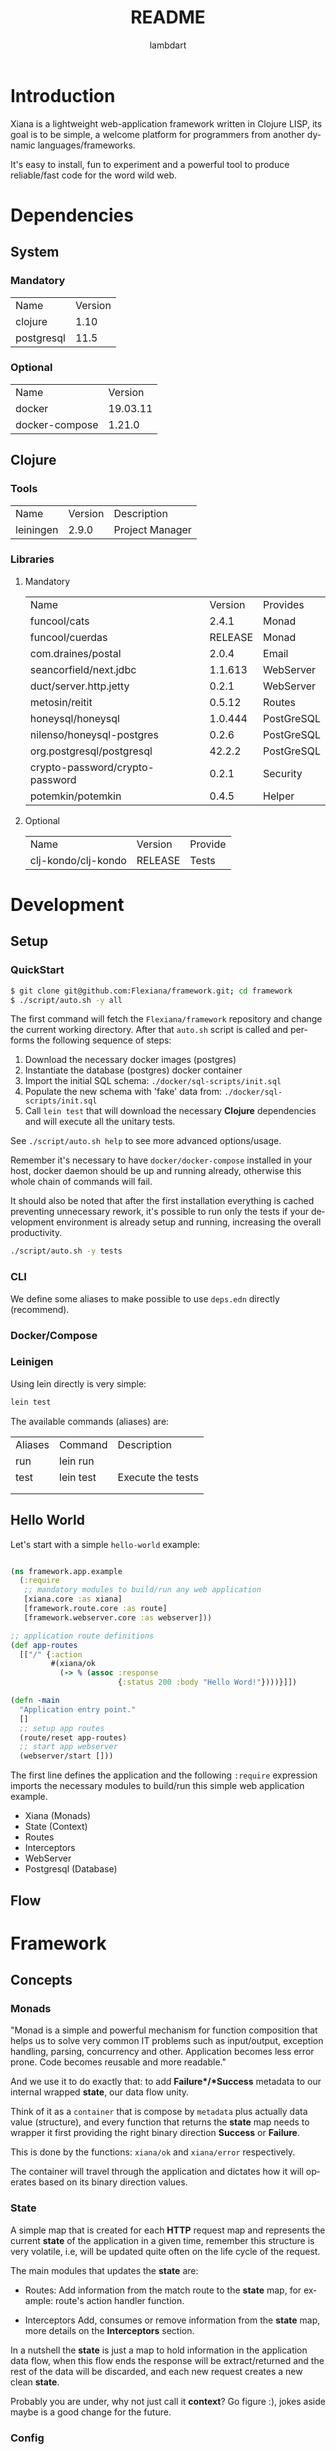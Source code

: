 #+TITLE: README
#+AUTHOR: lambdart
#+EMAIL: lambdart@protonmail.com
#+DESCRIPTION: Flexiana WebApp Framework
#+KEYWORDS: clojure webapp framework
#+LANGUAGE: en
#+BABEL: :cache yes
#+STARTUP: overview

* Introduction

  Xiana is a lightweight web-application framework written in Clojure LISP,
  its goal is to be simple, a welcome platform for programmers from another
  dynamic languages/frameworks.

  It's easy to install, fun to experiment and a powerful tool to produce
  reliable/fast code for the word wild web.

* Dependencies
** System
*** Mandatory

    | Name       | Version |
    | clojure    |    1.10 |
    | postgresql |    11.5 |

*** Optional

    | Name           |  Version |
    | docker         | 19.03.11 |
    | docker-compose |   1.21.0 |

** Clojure
*** Tools

    | Name      | Version | Description     |
    | leiningen |   2.9.0 | Project Manager |

*** Libraries
**** Mandatory

     | Name                            | Version | Provides   |
     | funcool/cats                    |   2.4.1 | Monad      |
     | funcool/cuerdas                 | RELEASE | Monad      |
     | com.draines/postal              |   2.0.4 | Email      |
     | seancorfield/next.jdbc          | 1.1.613 | WebServer  |
     | duct/server.http.jetty          |   0.2.1 | WebServer  |
     | metosin/reitit                  |  0.5.12 | Routes     |
     | honeysql/honeysql               | 1.0.444 | PostGreSQL |
     | nilenso/honeysql-postgres       |   0.2.6 | PostGreSQL |
     | org.postgresql/postgresql       |  42.2.2 | PostGreSQL |
     | crypto-password/crypto-password |   0.2.1 | Security   |
     | potemkin/potemkin               |   0.4.5 | Helper     |

**** Optional

     | Name                | Version | Provide |
     | clj-kondo/clj-kondo | RELEASE | Tests   |

* Development
** Setup
*** QuickStart

    #+BEGIN_SRC sh
    $ git clone git@github.com:Flexiana/framework.git; cd framework
    $ ./script/auto.sh -y all
    #+END_SRC

    The first command will fetch the ~Flexiana/framework~ repository and
    change the current working directory. After that ~auto.sh~
    script is called and performs the following sequence of steps:

    1. Download the necessary docker images (postgres)
    2. Instantiate the database (postgres) docker container
    3. Import the initial SQL schema: ~./docker/sql-scripts/init.sql~
    4. Populate the new schema with 'fake' data from: ~./docker/sql-scripts/init.sql~
    5. Call =lein test= that will download the necessary *Clojure*
       dependencies and will execute all the unitary tests.

    See ~./script/auto.sh help~ to see more advanced options/usage.

    Remember it's necessary to have =docker/docker-compose= installed in your
    host, docker daemon should be up and running already, otherwise this whole
    chain of commands will fail.

    It should also be noted that after the first installation everything is
    cached preventing unnecessary rework, it's possible to run only the tests
    if your development environment is already setup and running, increasing
    the overall productivity.

    #+BEGIN_SRC sh
    ./script/auto.sh -y tests
    #+END_SRC

*** CLI

    We define some aliases to make possible to use ~deps.edn~ directly
    (recommend).

*** Docker/Compose
*** Leinigen

    Using lein directly is very simple:

    #+BEGIN_SRC sh
    lein test
    #+END_SRC

    The available commands (aliases) are:

    | Aliases | Command   | Description       |
    | run     | lein run  |                   |
    | test    | lein test | Execute the tests |
    |         |           |                   |
    |         |           |                   |

** Hello World

   Let's start with a simple ~hello-world~ example:

   #+BEGIN_SRC clojure

   (ns framework.app.example
     (:require
      ;; mandatory modules to build/run any web application
      [xiana.core :as xiana]
      [framework.route.core :as route]
      [framework.webserver.core :as webserver]))

   ;; application route definitions
   (def app-routes
     [["/" {:action
            #(xiana/ok
              (-> % (assoc :response
                           {:status 200 :body "Hello Word!"})))}]])

   (defn -main
     "Application entry point."
     []
     ;; setup app routes
     (route/reset app-routes)
     ;; start app webserver
     (webserver/start []))

   #+END_SRC

   The first line defines the application and the following =:require=
   expression imports the necessary modules to build/run this simple web
   application example.

   - Xiana (Monads)
   - State (Context)
   - Routes
   - Interceptors
   - WebServer
   - Postgresql (Database)

** Flow
* Framework
** Concepts
*** Monads

    "Monad is a simple and powerful mechanism for function composition that
    helps us to solve very common IT problems such as input/output, exception
    handling, parsing, concurrency and other. Application becomes less error prone.
    Code becomes reusable and more readable."

    And we use it to do exactly that: to add *Failure*/*Success* metadata
    to our internal wrapped *state*, our data flow unity.

    Think of it as a ~container~ that is compose by ~metadata~ plus
    actually data value (structure), and every function that returns
    the *state* map needs to wrapper it first providing the right
    binary direction *Success* or *Failure*.

    This is done by the functions: ~xiana/ok~ and ~xiana/error~ respectively.

    The container will travel through the application and dictates
    how it will operates based on its binary direction values.

*** State

    A simple map that is created for each *HTTP* request map
    and represents the current *state* of the application in a given
    time, remember this structure is very volatile, i.e,
    will be updated quite often on the life cycle of the request.

    The main modules that updates the *state* are:

    - Routes:
      Add information from the match route to the *state* map,
      for example: route's action handler function.

    - Interceptors
      Add, consumes or remove information from the *state* map,
      more details on the *Interceptors* section.

    In a nutshell the *state* is just a map to hold information in the
    application data flow, when this flow ends the response will be
    extract/returned and the rest of the data will be discarded,
    and each new request creates a new clean *state*.

    Probably you are under, why not just call it *context*?
    Go figure :), jokes aside maybe is a good change for the future.

*** Config
*** Routes
*** Interceptors
*** Resources
**** Webserver
**** Database
** Architecture
* Contributions
* LICENSE
* References

  1. http://funcool.github.io/cats/latest/
  2. https://medium.com/@yuriigorbylov/monads-and-why-do-they-matter-9a285862e8b4

* EOF
